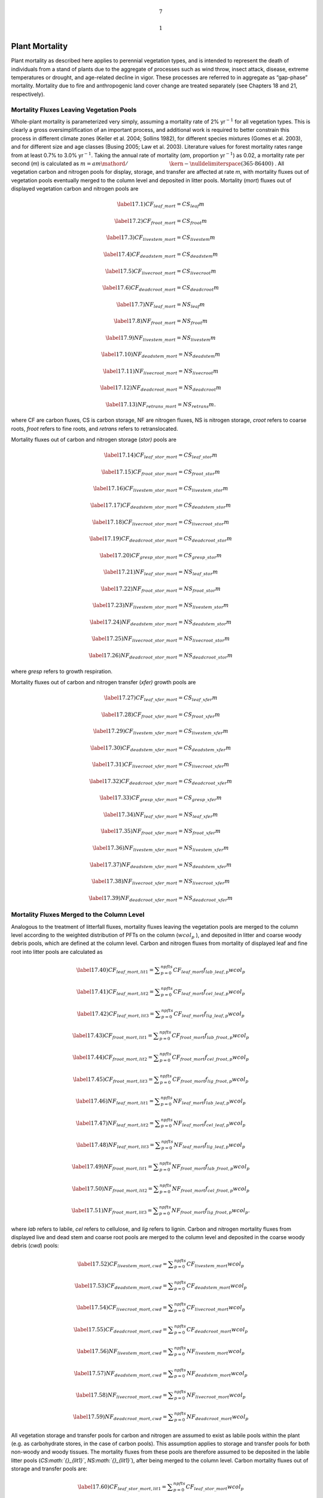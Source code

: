 .. math:: 7

.. math:: 1

Plant Mortality
===================

Plant mortality as described here applies to perennial vegetation types,
and is intended to represent the death of individuals from a stand of
plants due to the aggregate of processes such as wind throw, insect
attack, disease, extreme temperatures or drought, and age-related
decline in vigor. These processes are referred to in aggregate as
“gap-phase” mortality. Mortality due to fire and anthropogenic land
cover change are treated separately (see Chapters 18 and 21,
respectively).

Mortality Fluxes Leaving Vegetation Pools
----------------------------------------------

Whole-plant mortality is parameterized very simply, assuming a mortality
rate of 2% yr\ :math:`{}^{-1}` for all vegetation types. This is clearly
a gross oversimplification of an important process, and additional work
is required to better constrain this process in different climate zones
(Keller et al. 2004; Sollins 1982), for different species mixtures
(Gomes et al. 2003), and for different size and age classes (Busing
2005; Law et al. 2003). Literature values for forest mortality rates
range from at least 0.7% to 3.0% yr\ :math:`{}^{-1}`. Taking the annual
rate of mortality (*am*, proportion yr\ :math:`{}^{-1}`) as 0.02, a
mortality rate per second (*m*) is calculated as
:math:`m={am\mathord{\left/ {\vphantom {am \left(365\cdot 86400\right)}} \right. \kern-\nulldelimiterspace} \left(365\cdot 86400\right)}` .
All vegetation carbon and nitrogen pools for display, storage, and
transfer are affected at rate *m*, with mortality fluxes out of
vegetation pools eventually merged to the column level and deposited in
litter pools. Mortality (*mort*) fluxes out of displayed vegetation
carbon and nitrogen pools are

.. math::

   \label{17.1)} 
   CF_{leaf\_ mort} =CS_{leaf} m

.. math::

   \label{17.2)} 
   CF_{froot\_ mort} =CS_{froot} m

.. math::

   \label{17.3)} 
   CF_{livestem\_ mort} =CS_{livestem} m

.. math::

   \label{17.4)} 
   CF_{deadstem\_ mort} =CS_{deadstem} m

.. math::

   \label{17.5)} 
   CF_{livecroot\_ mort} =CS_{livecroot} m

.. math::

   \label{17.6)} 
   CF_{deadcroot\_ mort} =CS_{deadcroot} m

.. math::

   \label{17.7)} 
   NF_{leaf\_ mort} =NS_{leaf} m

.. math::

   \label{17.8)} 
   NF_{froot\_ mort} =NS_{froot} m

.. math::

   \label{17.9)} 
   NF_{livestem\_ mort} =NS_{livestem} m

.. math::

   \label{17.10)} 
   NF_{deadstem\_ mort} =NS_{deadstem} m

.. math::

   \label{17.11)} 
   NF_{livecroot\_ mort} =NS_{livecroot} m

.. math::

   \label{17.12)} 
   NF_{deadcroot\_ mort} =NS_{deadcroot} m

.. math::

   \label{17.13)} 
   NF_{retrans\_ mort} =NS_{retrans} m.

where CF are carbon fluxes, CS is carbon storage, NF are nitrogen
fluxes, NS is nitrogen storage, *croot* refers to coarse roots, *froot*
refers to fine roots, and *retrans* refers to retranslocated.

Mortality fluxes out of carbon and nitrogen storage (*stor)* pools are

.. math::

   \label{17.14)} 
   CF_{leaf\_ stor\_ mort} =CS_{leaf\_ stor} m

.. math::

   \label{17.15)} 
   CF_{froot\_ stor\_ mort} =CS_{froot\_ stor} m

.. math::

   \label{17.16)} 
   CF_{livestem\_ stor\_ mort} =CS_{livestem\_ stor} m

.. math::

   \label{17.17)} 
   CF_{deadstem\_ stor\_ mort} =CS_{deadstem\_ stor} m

.. math::

   \label{17.18)} 
   CF_{livecroot\_ stor\_ mort} =CS_{livecroot\_ stor} m

.. math::

   \label{17.19)} 
   CF_{deadcroot\_ stor\_ mort} =CS_{deadcroot\_ stor} m

.. math::

   \label{17.20)} 
   CF_{gresp\_ stor\_ mort} =CS_{gresp\_ stor} m

.. math::

   \label{17.21)} 
   NF_{leaf\_ stor\_ mort} =NS_{leaf\_ stor} m

.. math::

   \label{17.22)} 
   NF_{froot\_ stor\_ mort} =NS_{froot\_ stor} m

.. math::

   \label{17.23)} 
   NF_{livestem\_ stor\_ mort} =NS_{livestem\_ stor} m

.. math::

   \label{17.24)} 
   NF_{deadstem\_ stor\_ mort} =NS_{deadstem\_ stor} m

.. math::

   \label{17.25)} 
   NF_{livecroot\_ stor\_ mort} =NS_{livecroot\_ stor} m

.. math::

   \label{17.26)} 
   NF_{deadcroot\_ stor\_ mort} =NS_{deadcroot\_ stor} m

where *gresp* refers to growth respiration.

Mortality fluxes out of carbon and nitrogen transfer (*xfer)* growth
pools are

.. math::

   \label{17.27)} 
   CF_{leaf\_ xfer\_ mort} =CS_{leaf\_ xfer} m

.. math::

   \label{17.28)} 
   CF_{froot\_ xfer\_ mort} =CS_{froot\_ xfer} m

.. math::

   \label{17.29)} 
   CF_{livestem\_ xfer\_ mort} =CS_{livestem\_ xfer} m

.. math::

   \label{17.30)} 
   CF_{deadstem\_ xfer\_ mort} =CS_{deadstem\_ xfer} m

.. math::

   \label{17.31)} 
   CF_{livecroot\_ xfer\_ mort} =CS_{livecroot\_ xfer} m

.. math::

   \label{17.32)} 
   CF_{deadcroot\_ xfer\_ mort} =CS_{deadcroot\_ xfer} m

.. math::

   \label{17.33)} 
   CF_{gresp\_ xfer\_ mort} =CS_{gresp\_ xfer} m

.. math::

   \label{17.34)} 
   NF_{leaf\_ xfer\_ mort} =NS_{leaf\_ xfer} m

.. math::

   \label{17.35)} 
   NF_{froot\_ xfer\_ mort} =NS_{froot\_ xfer} m

.. math::

   \label{17.36)} 
   NF_{livestem\_ xfer\_ mort} =NS_{livestem\_ xfer} m

.. math::

   \label{17.37)} 
   NF_{deadstem\_ xfer\_ mort} =NS_{deadstem\_ xfer} m

.. math::

   \label{17.38)} 
   NF_{livecroot\_ xfer\_ mort} =NS_{livecroot\_ xfer} m

.. math::

   \label{17.39)} 
   NF_{deadcroot\_ xfer\_ mort} =NS_{deadcroot\_ xfer} m

Mortality Fluxes Merged to the Column Level
------------------------------------------------

Analogous to the treatment of litterfall fluxes, mortality fluxes
leaving the vegetation pools are merged to the column level according to
the weighted distribution of PFTs on the column (:math:`wcol_{p}` ), and
deposited in litter and coarse woody debris pools, which are defined at
the column level. Carbon and nitrogen fluxes from mortality of displayed
leaf and fine root into litter pools are calculated as

.. math::

   \label{17.40)} 
   CF_{leaf\_ mort,lit1} =\sum _{p=0}^{npfts}CF_{leaf\_ mort} f_{lab\_ leaf,p} wcol_{p}

.. math::

   \label{17.41)} 
   CF_{leaf\_ mort,lit2} =\sum _{p=0}^{npfts}CF_{leaf\_ mort} f_{cel\_ leaf,p} wcol_{p}

.. math::

   \label{17.42)} 
   CF_{leaf\_ mort,lit3} =\sum _{p=0}^{npfts}CF_{leaf\_ mort} f_{lig\_ leaf,p} wcol_{p}

.. math::

   \label{17.43)} 
   CF_{froot\_ mort,lit1} =\sum _{p=0}^{npfts}CF_{froot\_ mort} f_{lab\_ froot,p} wcol_{p}

.. math::

   \label{17.44)} 
   CF_{froot\_ mort,lit2} =\sum _{p=0}^{npfts}CF_{froot\_ mort} f_{cel\_ froot,p} wcol_{p}

.. math::

   \label{17.45)} 
   CF_{froot\_ mort,lit3} =\sum _{p=0}^{npfts}CF_{froot\_ mort} f_{lig\_ froot,p} wcol_{p}

.. math::

   \label{17.46)} 
   NF_{leaf\_ mort,lit1} =\sum _{p=0}^{npfts}NF_{leaf\_ mort} f_{lab\_ leaf,p} wcol_{p}

.. math::

   \label{17.47)} 
   NF_{leaf\_ mort,lit2} =\sum _{p=0}^{npfts}NF_{leaf\_ mort} f_{cel\_ leaf,p} wcol_{p}

.. math::

   \label{17.48)} 
   NF_{leaf\_ mort,lit3} =\sum _{p=0}^{npfts}NF_{leaf\_ mort} f_{lig\_ leaf,p} wcol_{p}

.. math::

   \label{17.49)} 
   NF_{froot\_ mort,lit1} =\sum _{p=0}^{npfts}NF_{froot\_ mort} f_{lab\_ froot,p} wcol_{p}

.. math::

   \label{17.50)} 
   NF_{froot\_ mort,lit2} =\sum _{p=0}^{npfts}NF_{froot\_ mort} f_{cel\_ froot,p} wcol_{p}

.. math::

   \label{17.51)} 
   NF_{froot\_ mort,lit3} =\sum _{p=0}^{npfts}NF_{froot\_ mort} f_{lig\_ froot,p} wcol_{p}  .

where *lab* refers to labile, *cel* refers to cellulose, and *lig*
refers to lignin. Carbon and nitrogen mortality fluxes from displayed
live and dead stem and coarse root pools are merged to the column level
and deposited in the coarse woody debris (*cwd*) pools:

.. math::

   \label{17.52)} 
   CF_{livestem\_ mort,cwd} =\sum _{p=0}^{npfts}CF_{livestem\_ mort} wcol_{p}

.. math::

   \label{17.53)} 
   CF_{deadstem\_ mort,cwd} =\sum _{p=0}^{npfts}CF_{deadstem\_ mort} wcol_{p}

.. math::

   \label{17.54)} 
   CF_{livecroot\_ mort,cwd} =\sum _{p=0}^{npfts}CF_{livecroot\_ mort} wcol_{p}

.. math::

   \label{17.55)} 
   CF_{deadcroot\_ mort,cwd} =\sum _{p=0}^{npfts}CF_{deadcroot\_ mort} wcol_{p}

.. math::

   \label{17.56)} 
   NF_{livestem\_ mort,cwd} =\sum _{p=0}^{npfts}NF_{livestem\_ mort} wcol_{p}

.. math::

   \label{17.57)} 
   NF_{deadstem\_ mort,cwd} =\sum _{p=0}^{npfts}NF_{deadstem\_ mort} wcol_{p}

.. math::

   \label{17.58)} 
   NF_{livecroot\_ mort,cwd} =\sum _{p=0}^{npfts}NF_{livecroot\_ mort} wcol_{p}

.. math::

   \label{17.59)} 
   NF_{deadcroot\_ mort,cwd} =\sum _{p=0}^{npfts}NF_{deadcroot\_ mort} wcol_{p}

All vegetation storage and transfer pools for carbon and nitrogen are
assumed to exist as labile pools within the plant (e.g. as carbohydrate
stores, in the case of carbon pools). This assumption applies to storage
and transfer pools for both non-woody and woody tissues. The mortality
fluxes from these pools are therefore assumed to be deposited in the
labile litter pools (*CS\ :math:`{}_{lit1}`*, *NS\ :math:`{}_{lit1}`*),
after being merged to the column level. Carbon mortality fluxes out of
storage and transfer pools are:

.. math::

   \label{17.60)} 
   CF_{leaf\_ stor\_ mort,lit1} =\sum _{p=0}^{npfts}CF_{leaf\_ stor\_ mort} wcol_{p}

.. math::

   \label{17.61)} 
   CF_{froot\_ stor\_ mort,lit1} =\sum _{p=0}^{npfts}CF_{froot\_ stor\_ mort} wcol_{p}

.. math::

   \label{17.62)} 
   CF_{livestem\_ stor\_ mort,lit1} =\sum _{p=0}^{npfts}CF_{livestem\_ stor\_ mort} wcol_{p}

.. math::

   \label{17.63)} 
   CF_{deadstem\_ stor\_ mort,lit1} =\sum _{p=0}^{npfts}CF_{deadstem\_ stor\_ mort} wcol_{p}

.. math::

   \label{17.64)} 
   CF_{livecroot\_ stor\_ mort,lit1} =\sum _{p=0}^{npfts}CF_{livecroot\_ stor\_ mort} wcol_{p}

.. math::

   \label{17.65)} 
   CF_{deadcroot\_ stor\_ mort,lit1} =\sum _{p=0}^{npfts}CF_{deadcroot\_ stor\_ mort} wcol_{p}

.. math::

   \label{17.66)} 
   CF_{gresp\_ stor\_ mort,lit1} =\sum _{p=0}^{npfts}CF_{gresp\_ stor\_ mort} wcol_{p}

.. math::

   \label{17.67)} 
   CF_{leaf\_ xfer\_ mort,lit1} =\sum _{p=0}^{npfts}CF_{leaf\_ xfer\_ mort} wcol_{p}

.. math::

   \label{17.68)} 
   CF_{froot\_ xfer\_ mort,lit1} =\sum _{p=0}^{npfts}CF_{froot\_ xfer\_ mort} wcol_{p}

.. math::

   \label{17.69)} 
   CF_{livestem\_ xfer\_ mort,lit1} =\sum _{p=0}^{npfts}CF_{livestem\_ xfer\_ mort} wcol_{p}

.. math::

   \label{17.70)} 
   CF_{deadstem\_ xfer\_ mort,lit1} =\sum _{p=0}^{npfts}CF_{deadstem\_ xfer\_ mort} wcol_{p}

.. math::

   \label{17.71)} 
   CF_{livecroot\_ xfer\_ mort,lit1} =\sum _{p=0}^{npfts}CF_{livecroot\_ xfer\_ mort} wcol_{p}

.. math::

   \label{17.72)} 
   CF_{deadcroot\_ xfer\_ mort,lit1} =\sum _{p=0}^{npfts}CF_{deadcroot\_ xfer\_ mort} wcol_{p}

.. math::

   \label{17.73)} 
   CF_{gresp\_ xfer\_ mort,lit1} =\sum _{p=0}^{npfts}CF_{gresp\_ xfer\_ mort} wcol_{p}  .

Nitrogen mortality fluxes out of storage and transfer pools, including
the storage pool for retranslocated nitrogen, are calculated as:

.. math::

   \label{17.74)} 
   NF_{leaf\_ stor\_ mort,lit1} =\sum _{p=0}^{npfts}NF_{leaf\_ stor\_ mort} wcol_{p}

.. math::

   \label{17.75)} 
   NF_{froot\_ stor\_ mort,lit1} =\sum _{p=0}^{npfts}NF_{froot\_ stor\_ mort} wcol_{p}

.. math::

   \label{17.76)} 
   NF_{livestem\_ stor\_ mort,lit1} =\sum _{p=0}^{npfts}NF_{livestem\_ stor\_ mort} wcol_{p}

.. math::

   \label{17.77)} 
   NF_{deadstem\_ stor\_ mort,lit1} =\sum _{p=0}^{npfts}NF_{deadstem\_ stor\_ mort} wcol_{p}

.. math::

   \label{17.78)} 
   NF_{livecroot\_ stor\_ mort,lit1} =\sum _{p=0}^{npfts}NF_{livecroot\_ stor\_ mort} wcol_{p}

.. math::

   \label{17.79)} 
   NF_{deadcroot\_ stor\_ mort,lit1} =\sum _{p=0}^{npfts}NF_{deadcroot\_ stor\_ mort} wcol_{p}

.. math::

   \label{17.80)} 
   NF_{retrans\_ mort,lit1} =\sum _{p=0}^{npfts}NF_{retrans\_ mort} wcol_{p}

.. math::

   \label{17.81)} 
   NF_{leaf\_ xfer\_ mort,lit1} =\sum _{p=0}^{npfts}NF_{leaf\_ xfer\_ mort} wcol_{p}

.. math::

   \label{17.82)} 
   NF_{froot\_ xfer\_ mort,lit1} =\sum _{p=0}^{npfts}NF_{froot\_ xfer\_ mort} wcol_{p}

.. math::

   \label{17.83)} 
   NF_{livestem\_ xfer\_ mort,lit1} =\sum _{p=0}^{npfts}NF_{livestem\_ xfer\_ mort} wcol_{p}

.. math::

   \label{17.84)} 
   NF_{deadstem\_ xfer\_ mort,lit1} =\sum _{p=0}^{npfts}NF_{deadstem\_ xfer\_ mort} wcol_{p}

.. math::

   \label{17.85)} 
   NF_{livecroot\_ xfer\_ mort,lit1} =\sum _{p=0}^{npfts}NF_{livecroot\_ xfer\_ mort} wcol_{p}

.. math::

   \label{17.86)} 
   NF_{deadcroot\_ xfer\_ mort,lit1} =\sum _{p=0}^{npfts}NF_{deadcroot\_ xfer\_ mort} wcol_{p}  .

****
